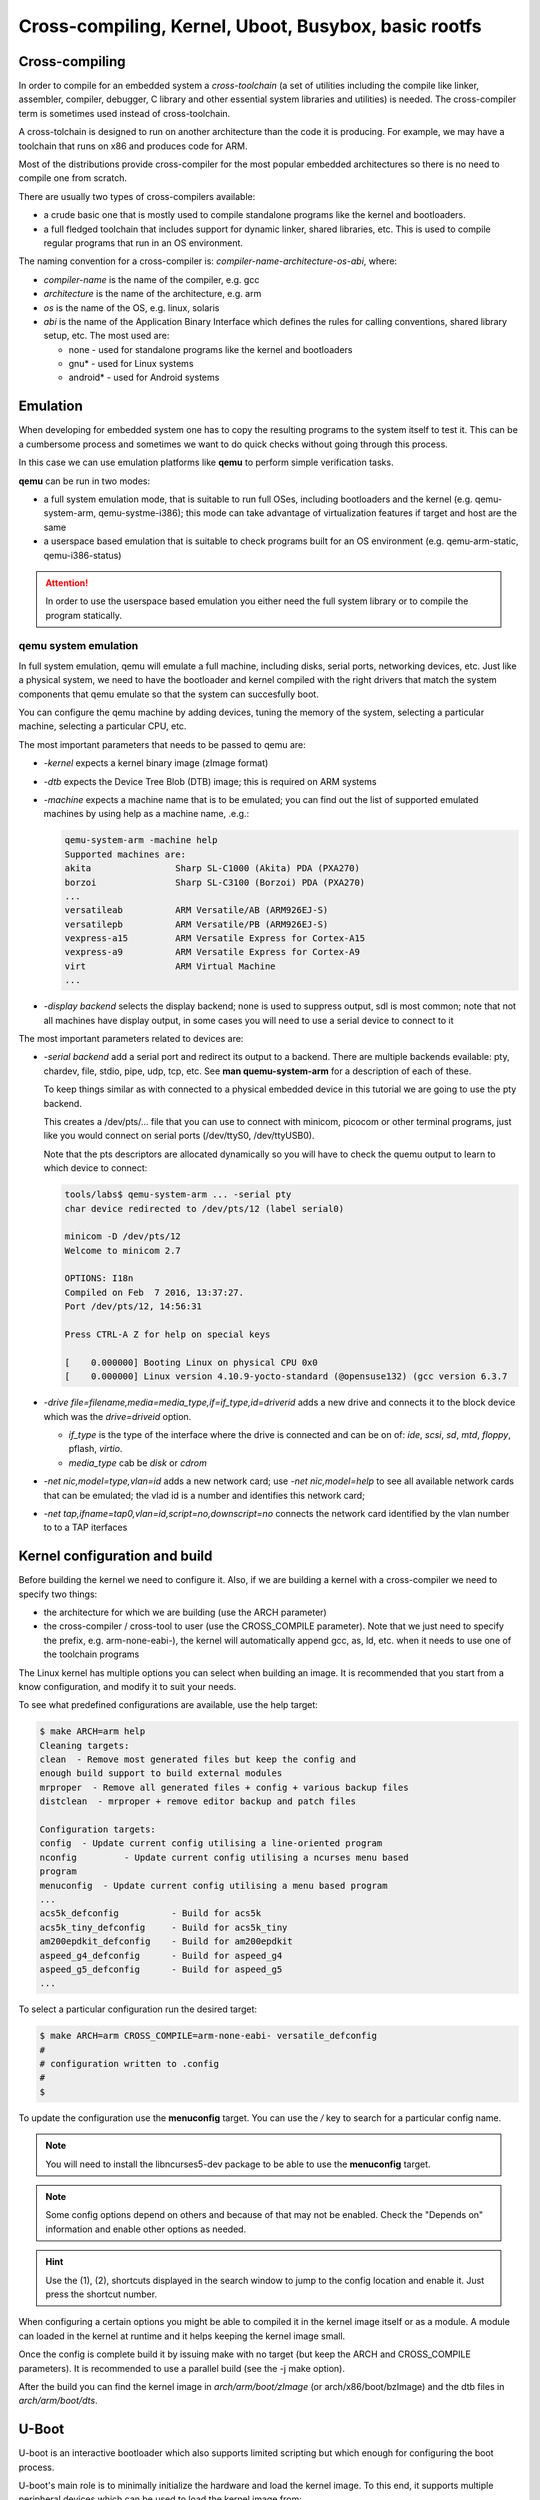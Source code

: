 =====================================================
Cross-compiling, Kernel, Uboot, Busybox, basic rootfs
=====================================================

Cross-compiling
===============

In order to compile for an embedded system a *cross-toolchain* (a set
of utilities including the compile like linker, assembler, compiler,
debugger, C library and other essential system libraries and
utilities) is needed. The cross-compiler term is sometimes used
instead of cross-toolchain.

A cross-tolchain is designed to run on another architecture than the
code it is producing. For example, we may have a toolchain that runs
on x86 and produces code for ARM.

Most of the distributions provide cross-compiler for the most popular
embedded architectures so there is no need to compile one from
scratch.

There are usually two types of cross-compilers available:

* a crude basic one that is mostly used to compile standalone programs
  like the kernel and bootloaders.

* a full fledged toolchain that includes support for dynamic linker,
  shared libraries, etc. This is used to compile regular programs that
  run in an OS environment.

The naming convention for a cross-compiler is: *compiler-name*-*architecture*-*os*-*abi*, where:

* *compiler-name* is the name of the compiler, e.g. gcc

* *architecture* is the name of the architecture, e.g. arm

* *os* is the name of the OS, e.g. linux, solaris

* *abi* is the name of the Application Binary Interface which defines
  the rules for calling conventions, shared library setup, etc. The most
  used are:

  * none - used for standalone programs like the kernel and bootloaders

  * gnu* - used for Linux systems

  * android* - used for Android systems

Emulation
=========

When developing for embedded system one has to copy the resulting
programs to the system itself to test it. This can be a cumbersome
process and sometimes we want to do quick checks without going through
this process.

In this case we can use emulation platforms like **qemu** to perform
simple verification tasks.

**qemu** can be run in two modes:

* a full system emulation mode, that is suitable to run full OSes,
  including bootloaders and the kernel (e.g. qemu-system-arm,
  qemu-systme-i386); this mode can take advantage of virtualization
  features if target and host are the same

* a userspace based emulation that is suitable to check programs built
  for an OS environment (e.g. qemu-arm-static, qemu-i386-status)

.. attention:: In order to use the userspace based emulation you
	       either need the full system library or to compile the
	       program statically.

qemu system emulation
---------------------

In full system emulation, qemu will emulate a full machine, including
disks, serial ports, networking devices, etc. Just like a physical
system, we need to have the bootloader and kernel compiled with the
right drivers that match the system components that qemu emulate so
that the system can succesfully boot.

You can configure the qemu machine by adding devices, tuning the
memory of the system, selecting a particular machine, selecting a
particular CPU, etc.

The most important parameters that needs to be passed to qemu are:

* *-kernel* expects a kernel binary image (zImage format)

* *-dtb* expects the Device Tree Blob (DTB) image; this is required on
  ARM systems

* *-machine* expects a machine name that is to be emulated; you can
  find out the list of supported emulated machines by using help as a
  machine name, .e.g.:

  .. code-block:: shell

     qemu-system-arm -machine help
     Supported machines are:
     akita                Sharp SL-C1000 (Akita) PDA (PXA270)
     borzoi               Sharp SL-C3100 (Borzoi) PDA (PXA270)
     ...
     versatileab          ARM Versatile/AB (ARM926EJ-S)
     versatilepb          ARM Versatile/PB (ARM926EJ-S)
     vexpress-a15         ARM Versatile Express for Cortex-A15
     vexpress-a9          ARM Versatile Express for Cortex-A9
     virt                 ARM Virtual Machine
     ...

* *-display* *backend* selects the display backend; none is used to
  suppress output, sdl is most common; note that not all machines have
  display output, in some cases you will need to use a serial device
  to connect to it

The most important parameters related to devices are:

* *-serial* *backend* add a serial port and redirect its output to a
  backend. There are multiple backends evailable: pty, chardev, file,
  stdio, pipe, udp, tcp, etc. See **man quemu-system-arm** for a
  description of each of these.

  To keep things similar as with connected to a physical embedded
  device in this tutorial we are going to use the pty backend.

  This creates a /dev/pts/... file that you can use to connect with
  minicom, picocom or other terminal programs, just like you would
  connect on serial ports (/dev/ttyS0, /dev/ttyUSB0).

  Note that the pts descriptors are allocated dynamically so you will
  have to check the quemu output to learn to which device to connect:

  .. code-block:: shell

     tools/labs$ qemu-system-arm ... -serial pty
     char device redirected to /dev/pts/12 (label serial0)

     minicom -D /dev/pts/12
     Welcome to minicom 2.7

     OPTIONS: I18n
     Compiled on Feb  7 2016, 13:37:27.
     Port /dev/pts/12, 14:56:31

     Press CTRL-A Z for help on special keys

     [    0.000000] Booting Linux on physical CPU 0x0
     [    0.000000] Linux version 4.10.9-yocto-standard (@opensuse132) (gcc version 6.3.7

* *-drive file=filename,media=media_type,if=if_type,id=driverid* adds
  a new drive and connects it to the block device which was the
  *drive=driveid* option.

  * *if_type* is the type of the interface where the drive is
    connected and can be on of: *ide*, *scsi*, *sd*, *mtd*, *floppy*,
    pflash, *virtio*.

  * *media_type* cab be *disk* or *cdrom*

* *-net nic,model=type,vlan=id* adds a new network card; use *-net
  nic,model=help* to see all available network cards that can be
  emulated; the vlad id is a number and identifies this network card;

* *-net tap,ifname=tap0,vlan=id,script=no,downscript=no* connects the
  network card identified by the vlan number to to a TAP iterfaces


Kernel configuration and build
==============================

Before building the kernel we need to configure it. Also, if we are
building a kernel with a cross-compiler we need to specify two things:

* the architecture for which we are building (use the ARCH parameter)

* the cross-compiler / cross-tool to user (use the CROSS_COMPILE
  parameter). Note that we just need to specify the prefix,
  e.g. arm-none-eabi-), the kernel will automatically append gcc, as,
  ld, etc. when it needs to use one of the toolchain programs

The Linux kernel has multiple options you can select when building an
image. It is recommended that you start from a know configuration, and
modify it to suit your needs.

To see what predefined configurations are available, use the help
target:

.. code-block:: shell

   $ make ARCH=arm help
   Cleaning targets:
   clean  - Remove most generated files but keep the config and
   enough build support to build external modules
   mrproper  - Remove all generated files + config + various backup files
   distclean  - mrproper + remove editor backup and patch files

   Configuration targets:
   config  - Update current config utilising a line-oriented program
   nconfig         - Update current config utilising a ncurses menu based
   program
   menuconfig  - Update current config utilising a menu based program
   ...
   acs5k_defconfig          - Build for acs5k
   acs5k_tiny_defconfig     - Build for acs5k_tiny
   am200epdkit_defconfig    - Build for am200epdkit
   aspeed_g4_defconfig      - Build for aspeed_g4
   aspeed_g5_defconfig      - Build for aspeed_g5
   ...

To select a particular configuration run the desired target:

.. code-block:: shell

   $ make ARCH=arm CROSS_COMPILE=arm-none-eabi- versatile_defconfig
   #
   # configuration written to .config
   #
   $

To update the configuration use the **menuconfig** target. You can use
the */* key to search for a particular config name.

.. note:: You will need to install the libncurses5-dev package to be
	  able to use the **menuconfig** target.

.. note:: Some config options depend on others and because of that may
	  not be enabled. Check the "Depends on" information and
	  enable other options as needed.

.. hint:: Use the (1), (2), shortcuts displayed in the search window
	  to jump to the config location and enable it. Just press the
	  shortcut number.

When configuring a certain options you might be able to compiled it in
the kernel image itself or as a module. A module can loaded in the
kernel at runtime and it helps keeping the kernel image small.

Once the config is complete build it by issuing make with no target
(but keep the ARCH and CROSS_COMPILE parameters). It is recommended to
use a parallel build (see the -j make option).

After the build you can find the kernel image in
*arch/arm/boot/zImage* (or arch/x86/boot/bzImage) and the dtb files in
*arch/arm/boot/dts*.


U-Boot
======

U-boot is an interactive bootloader which also supports limited
scripting but which enough for configuring the boot process.

U-boot's main role is to minimally initialize the hardware and load
the kernel image. To this end, it supports multiple peripheral devices
which can be used to load the kernel image from:

* various flash devices

* SD card / eMMC devices

* USB storage

* remotely, via TFTP; it supports various ethernet devices as well as
  standard USB ethernet dongles (USB CDC)

* raw block devices or FAT, EXT2 or EXT4 filesystems


Configuration and build
-----------------------

U-Boot shares the same build and configuration infrastructure as the
kernel. Because of that, building and configuring u-boot is very
similar with the kernel.

The same ARCH and CROSS_COMPILE make variables can be used to select
the architecture and cross-compiler. As the kernel, u-boot must be
first configure before building the image.

The supported images are stored in the *configs/* directory and you
can use one of the filenames there as the target to start with an
already predefined configuration.

To update a configuration use the **menuconfig** target. See the
`Kernel configuration and build` section on more information about the
**menuconfig** target.

Differently from the kernel, U-Boot does not suport modules, all
options are either built in the image or are disabled.

The compiled image is called *u-boot* and is placed in the top
directory.


Boot formats
------------

U-boot also support multiple "boot formats", basically it knows how to
interpret the given file, load it at the write address, descompress
it, performs relocations, and jump to the entry point. The supported
formats are:

* bootm - boot an application image from file

* bootz - boots a Linux zImage from memory

* bootelf - boot from an ELF image in memory

* bootefi - boots an EFI payload from memory

* bootp - boot image via network using BOOTP/TFTP protocol


Enviroment variables
--------------------

U-boot support persistent storage for its configuration, called
environment. The environment is composed of multiple variables, each
with its own values. The environment can be manipulated with the
following commands:

* env default [-f] -a - [forcibly] reset default environment

* env default [-f] var [...] - [forcibly] reset variable(s) to their default values

* env delete [-f] var [...] - [forcibly] delete variable(s)

* env export [-t | -b | -c] [-s size] addr [var ...] - export environment

* env import [-d] [-t [-r] | -b | -c] addr [size] - import environment

* env print [-a | name ...] - print environment

* env run var [...] - run commands in an environment variable

* env save - save environment

* env set [-f] name [arg ...]

Some environment variables have special meaning:

* bootcmd - the contents of this variable is run by u-boot if the boot
  is not interrupted

* bootargs - the contents of this variable is passed to the kernel

* bootdelay - how many seconds to wait before performing autoboot

* baudrate - the baudrate to be used by the serial driver

Other variables have a a somehow standard meaning, and they are used
in the boot scripts, although the actual names may be different
accross different boards:

* ftd_file - the DTB file name that is to be loaded by the boot scripts

* ftd_addr - address in memory where the DTB file is loaded

* kernel_addr / load_addr - address in memory where to load the kernel

Booting from eMMC
-----------------

Booting from eMMC involves two steps: selecting the eMMC device and
partition and than loading the zImage and DTB files from either the
raw device (from a given sector) or from a filesystem.

The usual sequence is the following: set the mmc device, issue the mmc
rescan commands to read the partitions, and then issuing the fatload,
ext2load or ext4load commands to load a file to a specified address.

.. code-block:: shell

   => mmc dev 0
   => mmc rescan
   => fatload mmc 0:1 ${loadaddr} ${zImage}
   => fatload mmc 0:1 ${ftdaddr} ${fdtfile}
   => bootz ${loadaddr} - ${ftdaddr}


Booting via TFTP
----------------

The TFTP boot process relies on DHCP to obtain an IP address from the
server and then load images (zImage, dtb) in memory with the TFTP
protocol. This is an example of a TFTP boot sequence:

.. code-block:: shell

   => tftpboot ${loadaddr} ${zImage}
   => tftpboot ${ftdaddr} ${fdtfile}
   => bootz ${loadaddr} - ${ftdaddr}

.. note:: If the an USB ethernet device is used you need to start the
	  usb stack first:

	  .. code-block:: shell

	     => usb start

Busybox
=======

Busybox is a standalone program that contains most of the basic tools
needed for a Linux system. It is used in small system, where we don't
have space to use the full system utilities. It alone can be used to
create a fully functional (although limited) Linux system.

.. note:: The tools that busybox offers are limited in functionality
	  as they are rewritten from scratch to save space.

Busybox uses the same configuration and building system as the kernel
or u-boot. As before the ARCH and CROSS_COMPILE make variables can be
used to select the architecture and cross-compiler.

The build process will produce a single binary, usually statically
linked, called *busybox*. In order to replicate the functionality of a
regular Linux system busybox creates symbolic links to itself, at
runtime, with the names of the commands it supports.

The commands the busybox supports are configurable from its
config. Here are the commands that are supported on a typical
configuration:

.. code-block:: shell

   BusyBox v1.22.1 (Ubuntu 1:1.22.0-15ubuntu1) multi-call binary.
   BusyBox is copyrighted by many authors between 1998-2012.
   Licensed under GPLv2. See source distribution for detailed
   copyright notices.

   Usage: busybox [function [arguments]...]
   or: busybox --list[-full]
   or: busybox --install [-s] [DIR]
   or: function [arguments]...

   BusyBox is a multi-call binary that combines many common Unix
   utilities into a single executable.  Most people will create a
   link to busybox for each function they wish to use and BusyBox
   will act like whatever it was invoked as.

   Currently defined functions:
   [, [[, acpid, adjtimex, ar, arp, arping, ash, awk, basename, blockdev,
   brctl, bunzip2, bzcat, bzip2, cal, cat, chgrp, chmod, chown, chpasswd,
   chroot, chvt, clear, cmp, cp, cpio, crond, crontab, cttyhack, cut, date,
   dc, dd, deallocvt, depmod, devmem, df, diff, dirname, dmesg, dnsdomainname,
   dos2unix, dpkg, dpkg-deb, du, dumpkmap, dumpleases, echo, ed, egrep, env,
   expand, expr, false, fdisk, fgrep, find, fold, free, freeramdisk, fstrim,
   ftpget, ftpput, getopt, getty, grep, groups, gunzip, gzip, halt, head,
   hexdump, hostid, hostname, httpd, hwclock, id, ifconfig, ifdown, ifup,
   init, insmod, ionice, ip, ipcalc, kill, killall, klogd, last, less, ln,
   loadfont, loadkmap, logger, login, logname, logread, losetup, ls, lsmod,
   lzcat, lzma, lzop, lzopcat, md5sum, mdev, microcom, mkdir, mkfifo, mknod,
   mkswap, mktemp, modinfo, modprobe, more, mount, mt, mv, nameif, nc,
   netstat, nslookup, od, openvt, passwd, patch, pidof, ping, ping6,
   pivot_root, poweroff, printf, ps, pwd, rdate, readlink, realpath, reboot,
   renice, reset, rev, rm, rmdir, rmmod, route, rpm, rpm2cpio, run-parts, sed,
   seq, setkeycodes, setsid, sh, sha1sum, sha256sum, sha512sum, sleep, sort,
   start-stop-daemon, stat, static-sh, strings, stty, su, sulogin, swapoff,
   swapon, switch_root, sync, sysctl, syslogd, tac, tail, tar, taskset, tee,
   telnet, telnetd, test, tftp, time, timeout, top, touch, tr, traceroute,
   traceroute6, true, tty, tunctl, udhcpc, udhcpd, umount, uname, uncompress,
   unexpand, uniq, unix2dos, unlzma, unlzop, unxz, unzip, uptime, usleep,
   uudecode, uuencode, vconfig, vi, watch, watchdog, wc, wget, which, who,
   whoami, xargs, xz, xzcat, yes, zcat

Busybox implements support for the init program, which is essential in
starting a Linux environment. It is much simpler that the full
implementation, but it still offers compatibility with the
*/etc/inittab* configuration file that is used to start services.

The inittab format is pretty simple: *<id>:<action>:<command to run>*,
where:

* *id* is an id for the services

* *action* is

  * *respawn* if we want the process restarted when it terminates

  * *sysinit* if this process should only run once when the system
    boots


Here is a very simple example that runs the */etc/rcS* script at boot
time, starts and respawn a shell on the serial console, and runs the
login utility on 5 the virtual terminals.

.. code-block:: c

   ::sysinit:/etc/rcS
   ttyAMA0::respawn:-/bin/sh
   ::respawn:/sbin/getty 38400 tty1
   ::respawn:/sbin/getty 38400 tty2
   ::respawn:/sbin/getty 38400 tty3
   ::respawn:/sbin/getty 38400 tty4
   ::respawn:/sbin/getty 38400 tty5


Linux root filesystem
======================

The root filesystem is the filesystem the kernel mounts before
executing the init process. Linux supports multiple types of root
filesystems: initrd (initial ram disk), NFS root (root filesystem over
the network) or a "regular" block filesystem.


initrd
------

initrd is used small embedded systems where we don't need a block
filesystem. In this case the bootloader loads a small cpio (.gz)
archive in memory and announce this to the kernel. The kernel will
decompress this archive in the special rootfs filesystem (which is a
ram based virtual filesystem).

.. note:: Most bootloaders have special boot commands or arguments to
	  boot commands that tells the kernel about where in RAM is
	  initrd located (e.g. bootz in u-boot, initrd in boot). In
	  case of qemu, you can specify the initrd with the *-initrd*
	  flag.

It is also used by distributions that address a large base of
different types of systems and where not all block devices or
filesystems are compiled in the kernel to keep the kernel images
small. In this case the distributions create an initrd that is
tailored to the system where the distribution is being installed which
contains the kernel modules needed to mount the root filesystem
(usually uncommon block device drivers, bus controller or
filesystems).

NFS root
--------

NFS root is the setup where the root filesystem is mounted over the
networking, from a Network File Server. This setup is activated when
the *nfsroot* option is passed to the kernel. It has the following
syntax:

.. code-block:: shell

   nfsroot=[<server-ip>:]<root-dir>[,<nfs-options>]

This setup also requires early IP configuration, before userspace
boots. This can be accomplished by setting another kernel options,
*ip*:

.. code-block:: shell

   ip=<client-ip>:<server-ip>:<gw-ip>:<netmask>:<hostname>:<device>:<autoconf>:<dns0-ip>:<dns1-ip>

The most common way to use this option is "ip=dhcp" (the *autoconf*
parameter can appear alone as the value to the *ip* parameter).

For details see about these options see
*Documentation/filesystems/nfs/nfsroot.txt*.


Exercises
=========

1. Installing cross-compiler
----------------------------

For this task we will install an ARM cross-compiler on an x86
system. Use the system package manager utility to install a gcc ARM
cross-compiler.

.. hint:: On Ubuntu you can use the *apt-cache* tool to query which
	  packages are available:

	  .. code-block:: shell

	     $ sudo apt-cache search gcc-arm
	     gcc-arm-linux-gnueabihf - GNU C compiler for the armhf architecture
	     gcc-arm-linux-androideabi - cross toolchain and binutils for Android/Bionic on ARM
	     gcc-arm-linux-gnueabi - GNU C compiler for the armel architecture
	     gcc-arm-none-eabi - GCC cross compiler for ARM Cortex-A/R/M processors
	     gcc-arm-none-eabi-source - GCC cross compiler for ARM Cortex-A/R/M processors (source)

.. hint:: On Ubuntu you can use the *apt-get* tool to install a
	  package:

	  .. code-block:: shell

	     $ sudo apt-get install gcc-arm-linux-gnueabi gcc-arm-none-eabi

For the next task compile a basic hello world program:

.. code-block:: c

   #include <stdio.h>

   int main(void)
   {
       printf("Hello world!\n");
   }


.. note:: Using se the arm-none-eabi-gcc cross-compiler will not be
	  successfull because this basic cross-compiler does not have
	  support for building regular programs that are suposed to
	  run in a OS.

	  .. code-block:: shell

	     tools/labs $ $ arm-none-eabi-gcc templates/kernel_uboot/hello_world.c
	     /usr/lib/gcc/arm-none-eabi/4.9.3/../../../arm-none-eabi/lib/libc.a(lib_a-exit.o): In function `exit':
	     /build/newlib-5zwpxE/newlib-2.2.0+git20150830.5a3d536/build/arm-none-eabi/newlib/libc/stdlib/../../../../../newlib/libc/stdlib/exit.c:70: undefined reference to `_exit'
	     /usr/lib/gcc/arm-none-eabi/4.9.3/../../../arm-none-eabi/lib/libc.a(lib_a-sbrkr.o): In function `_sbrk_r':
	     /build/newlib-5zwpxE/newlib-2.2.0+git20150830.5a3d536/build/arm-none-eabi/newlib/libc/reent/../../../../../newlib/libc/reent/sbrkr.c:58: undefined reference to `_sbrk'
	     /usr/lib/gcc/arm-none-eabi/4.9.3/../../../arm-none-eabi/lib/libc.a(lib_a-writer.o): In function `_write_r':
	     /build/newlib-5zwpxE/newlib-2.2.0+git20150830.5a3d536/build/arm-none-eabi/newlib/libc/reent/../../../../../newlib/libc/reent/writer.c:58: undefined reference to `_write'
	     /usr/lib/gcc/arm-none-eabi/4.9.3/../../../arm-none-eabi/lib/libc.a(lib_a-closer.o): In function `_close_r':
	     /build/newlib-5zwpxE/newlib-2.2.0+git20150830.5a3d536/build/arm-none-eabi/newlib/libc/reent/../../../../../newlib/libc/reent/closer.c:53: undefined reference to `_close'
	     /usr/lib/gcc/arm-none-eabi/4.9.3/../../../arm-none-eabi/lib/libc.a(lib_a-lseekr.o): In function `_lseek_r':
	     /build/newlib-5zwpxE/newlib-2.2.0+git20150830.5a3d536/build/arm-none-eabi/newlib/libc/reent/../../../../../newlib/libc/reent/lseekr.c:58: undefined reference to `_lseek'
	     /usr/lib/gcc/arm-none-eabi/4.9.3/../../../arm-none-eabi/lib/libc.a(lib_a-readr.o): In function `_read_r':
	     /build/newlib-5zwpxE/newlib-2.2.0+git20150830.5a3d536/build/arm-none-eabi/newlib/libc/reent/../../../../../newlib/libc/reent/readr.c:58: undefined reference to `_read'
	     /usr/lib/gcc/arm-none-eabi/4.9.3/../../../arm-none-eabi/lib/libc.a(lib_a-fstatr.o): In function `_fstat_r':
	     /build/newlib-5zwpxE/newlib-2.2.0+git20150830.5a3d536/build/arm-none-eabi/newlib/libc/reent/../../../../../newlib/libc/reent/fstatr.c:62: undefined reference to `_fstat'
	     /usr/lib/gcc/arm-none-eabi/4.9.3/../../../arm-none-eabi/lib/libc.a(lib_a-isattyr.o): In function `_isatty_r':
	     /build/newlib-5zwpxE/newlib-2.2.0+git20150830.5a3d536/build/arm-none-eabi/newlib/libc/reent/../../../../../newlib/libc/reent/isattyr.c:58: undefined reference to `_isatty'
	     collect2: error: ld returned 1 exit status


After sucessfully compiling the program determine if this is indeed an
ARM binary.

.. hint:: Use the arm-linux-gnueabi-gcc cross-compiler and file to
	  inspect the binary.

	  .. code-block:: shell

	     tools/labs $ arm-linux-gnueabi-gcc templates/kernel_uboot/hello_world.c
	     tools/labs $ file a.out
	     a.out: ELF 32-bit LSB executable, ARM, EABI5 version 1 (SYSV), dynamically linked, interpreter /lib/ld-linux.so.3, for GNU/Linux 3.2.0, BuildID[sha1]=f673b3d4e773965cbfc954f1f95a3dd103093ea4, not stripped


Next, lets verify that this binary can be run on ARM platforms.

.. hint:: Use qemu in user emulation mode.

.. attention:: By default the program is compiled to use dynamic
	       shared objects and most likely you will not have an ARM
	       rootfs available, thus the emulation will fail:

	       .. code-block:: shell

		  tools/labs $ qemu-arm-static ./a.out
		  /lib/ld-linux.so.3: No such file or directory

.. hint:: Compile the program statically and then test it with qemu in
	  user emulation mode:

	  .. code-block:: shell

	     tools/labs$ arm-linux-gnueabi-gcc -static templates/kernel_uboot/hello_world.c
	     tools/labs$ qemu-arm-static ./a.out
	     Hello world!

2. Download and run Yocto precompiled images
---------------------------------------------

Download a Yocto qemu image for ARM and run it in full system
emulation.

.. note:: You can download precompiled Yocto images from
	  http://downloads.yoctoproject.org/releases/yocto.


Download both the prebuilt kernel image (*zImage*) and a DTB (Device
Tree Blob) for the emulated machine (zImage-versatile-pb.dtb).

Boot the kernel using the downloaded images.

.. hint:: Use the -kernel, -dtb and -machine parameters to
	  qemu-system-arm.

.. note:: You will notice that the kernel will start booting but it
	  will soon "panic" because there is no root filesystem to
	  mount:

	  .. code-block:: shell

			  [    7.199378] VFS: Unable to mount root fs on unknown-block(0,0)
			  [    7.201632] User configuration error - no valid root filesystem found
			  [    7.203310] Kernel panic - not syncing: Invalid configuration from end user prevg
			  [    7.206379] CPU: 0 PID: 1 Comm: swapper Not tainted 4.10.9-yocto-standard #1
			  [    7.208081] Hardware name: ARM-Versatile (Device Tree Support)
			  [    7.210825] [<c0017890>] (unwind_backtrace) from [<c0013c50>] (show_stack+0x20/0)
			  [    7.215067] [<c0013c50>] (show_stack) from [<c03be03c>] (dump_stack+0x20/0x28)
			  [    7.219920] [<c03be03c>] (dump_stack) from [<c00e90ac>] (panic+0xc4/0x240)
			  [    7.222418] [<c00e90ac>] (panic) from [<c097f400>] (mount_block_root+0x1d0/0x2b4)
			  [    7.227614] [<c097f400>] (mount_block_root) from [<c097f6ac>] (mount_root+0xd0/0)
			  [    7.232490] [<c097f6ac>] (mount_root) from [<c097f88c>] (prepare_namespace+0x188)
			  [    7.237579] [<c097f88c>] (prepare_namespace) from [<c097ef5c>] (kernel_init_free)
			  [    7.243256] [<c097ef5c>] (kernel_init_freeable) from [<c06d90cc>] (kernel_init+0)
			  [    7.249449] [<c06d90cc>] (kernel_init) from [<c000f890>] (ret_from_fork+0x14/0x2)
			  [    7.255485] ---[ end Kernel panic - not syncing: Invalid configuration from end g


Add a serial device to the qemu configuration that is redirected to a
pts virtual terminal and boot with no display. Connect to the serial
with minicom or picocom.

.. hint:: Find out the pts descriptor you need to connect to from the
	  qemu output. See `qemu system emulation`_ on how to add a
	  serial device.

Download qemu rootfs image and boot to userspace.

.. hint:: Download core-image-minimal-qemuarm.ext4 and add a new drive
	  to qemu. See `qemu system emulation`_ on how to add a new
	  drive.

.. hint:: If you are seeing the following error:

	  .. code-block:: shell

	     [    7.115236] 010f            4096 ram15
	     [    7.115245]  (driver?)
	     [    7.117659] 0800            8788 sda
	     [    7.117701]  driver: sd
	     [    7.120932] VFS: Unable to mount root fs on unknown-block(0,0)
	     [    7.122458] User configuration error - no valid root filesystem found

	  you need to tell the kernel what is the device that the root
	  filesystem neesd to be mounted


3. Configure and build kernel
-----------------------------

Configure your own kernel, build it and boot it. Make sure to change
the -kernel and -dtb options to point to the new files (see `Kernel
configuration and build`_).

.. hint:: Start with the default config for the veratile machine. Use
	  the ARCH and CROSS_COMPILE make variables to select the
	  architecture and the toolchain to use.

.. hint:: If the following error message is seen when booting the
	  compiled image:

	  .. code-block:: shell

	     010f            4096 ram15
	     (driver?)
	     Kernel panic - not syncing: VFS: Unable to mount root fs on unknown-block(0,0)

	  and a drive option has been added to qemu, it means that the
	  disk driver is not configured. To determine which drivers we
	  need to compile, boot with the Yocto kernel and work your
	  way back from the /dev/sda device:

	  .. code-block:: shell

	     root@qemuarm:~# ls -la /sys/block/sda/device/  | grep driver
	     lrwxrwxrwx    1 root     root             0 May 27 15:37 driver -> ../../../../../../../../../bus/scsi/drivers/sd
	     root@qemuarm:~# ls -la /sys/block/ | grep sda
	     lrwxrwxrwx    1 root     root             0 May 27 14:43 sda -> ../devices/platform/amba/10001000.pci-controller/pci0000:00/0000:00:0c.0/host0/target0:0:0/0:0:0:0/block/sda
	     root@qemuarm:~# ls -la /sys/devices/platform/amba/10001000.pci-controller/pci0000:00/0000:00:0c.0/ | grep driver
	     lrwxrwxrwx    1 root     root             0 May 27 14:44 driver -> ../../../../../../bus/pci/drivers/sym53c8xx
	     -rw-r--r--    1 root     root          4096 May 27 14:44 driver_override
	     root@qemuarm:~# ls -la /sys/devices/platform/amba/10001000.pci-controller | grep driver
	     lrwxrwxrwx    1 root     root             0 May 27 14:47 driver -> ../../../../bus/platform/drivers/versatile-pci
	     -rw-r--r--    1 root     root          4096 May 27 14:47 driver_override

	  Based on the above information we determined that we need
	  the SCSI disk driver (BLK_DEV_SD), sym53c8xx SCSI driver as
	  well as the versatile-pci PCI driver. Search and enable
	  those two options (along with any required dependencies)
	  with the **menuconfig** target.

.. hint:: If the following error message is seen even after compiling
	  the disk drivers:

	  .. code-block:: c

	     [    4.366983] No filesystem could mount root, tried:
	     [    4.367000]  ext2
	     [    4.367097]  cramfs
	     [    4.367140]  minix
	     [    4.367183]  romfs
	     [    4.367232]
	     [    4.367416] Kernel panic - not syncing: VFS: Unable to mount root fs on unknown-)

	  it means that we did not compile in the filesystem driver
	  for the image we are using. Enable to required filesystem
	  driver in the kernel config.


.. hint:: If the following error message is seen even after compling
	  the ext4 filesystem:

	  .. code-block:: c

	     [    5.908464] EXT4-fs (sda): re-mounted. Opts: data=ordered
	     [   13.364109] sd 0:0:0:0: [sda] Synchronizing SCSI cache
	     [   13.371596] reboot: System halted

	  just enabled devtmpfs.

Verify that you have booted your own compiled kernel.

.. hint:: Check the /proc/version file.


4. u-boot configuration and boot
--------------------------------

Download the uboot source from git://git.denx.de/u-boot.git and
checkout at v2017.05 tag. Then build an image for the
vexpress_ca9x4 machine and boot it with qemu.


.. hint:: For all make commands don't forget to set the architecture
	  and cross-compiler.

.. hint:: You can specify the uboot image to qemu with the -kernel
	  parameter.

.. hint:: Select the same machine to emulate as the image was built
	  for.

.. hint:: This particular uboot image will not show anything on the
	  display. Make sure to setup a serial device which you can
	  use to interact with uboot.

If all goes well you will be greeting with the following text on the
serial:

.. code-block:: c

   U-Boot 2017.05 (May 27 2017 - 20:45:08 +0300)

   DRAM:  128 MiB
   WARNING: Caches not enabled
   Flash: 128 MiB
   MMC:   MMC: 0
   *** Warning - bad CRC, using default environment

   In:    serial
   Out:   serial
   Err:   serial
   Net:   smc911x-0
   Hit any key to stop autoboot:  2

5. U-boot basic commands
-------------------------

Inspect the environment variables and determine the list and order of
the boot methods the bootloader will try, based on the curret /
default configuration.


.. hint:: Start inspecting from bootcmd, and follow the various
	  commands and variables it jumps through


6. U-boot: load and boot kernel from mmc
-----------------------------------------

For this task we want to prepare an SD card image based on the
downloaded Yocto image and use it to boot the system using u-boot.

Start by recompiling the kernel for the the *vexpress* platform and
verify that it boots using qemu.

.. note:: You won't be able to mount the root filesystem yet, since
	  this platform does not have suppport for PCI and SCSI, but
	  you should see the kernel boot and stuck here:

	  .. code-block:: shell

	  VFS: Cannot open root device "sda" or unknown-block(0,0): error -6
	  Please append a correct "root=" boot option; here are the available partitions:
	  1f00          131072 mtdblock0
	  (driver?)
	  1f01           32768 mtdblock1
	  (driver?)
	  Kernel panic - not syncing: VFS: Unable to mount root fs on unknown-block(0,0)
	  CPU: 0 PID: 1 Comm: swapper/0 Not tainted 4.12.0-rc1+ #18
	  Hardware name: ARM-Versatile Express
	  [<8010f2e0>] (unwind_backtrace) from [<8010b7e8>] (show_stack+0x10/0x14)
	  [<8010b7e8>] (show_stack) from [<803b1f10>] (dump_stack+0x94/0xa8)
	  [<803b1f10>] (dump_stack) from [<801d4d58>] (panic+0xdc/0x254)
	  [<801d4d58>] (panic) from [<8090123c>] (mount_block_root+0x1c0/0x294)
	  [<8090123c>] (mount_block_root) from [<8090142c>] (mount_root+0x11c/0x124)
	  [<8090142c>] (mount_root) from [<8090158c>] (prepare_namespace+0x158/0x1a0)
	  [<8090158c>] (prepare_namespace) from [<80900ed8>] (kernel_init_freeable+0x270/0x28)
	  [<80900ed8>] (kernel_init_freeable) from [<806547ac>] (kernel_init+0x8/0x110)
	  [<806547ac>] (kernel_init) from [<80107638>] (ret_from_fork+0x14/0x3c)
	  ---[ end Kernel panic - not syncing: VFS: Unable to mount root fs on unknown-block()


.. hint:: If you don't see any boot messages on the serial port use
	  the "console=ttyAMA0". The default config for this platform
	  is to use the frame buffer console.

Next configure qemu to emulate an SD card, change the kernel
parameters to use to use the SD card for the root filesystem and this
time we should be able to complete the boot to userspace.

.. hint:: Add a new drive to the qemu configuration with the interface
	  type set to *sd*.

.. hint:: If you see the following error:

	  .. code-block:: c

	     VFS: Cannot open root device "sda" or unknown-block(0,0): error -6
	     Please append a correct "root=" boot option; here are the available partitions:
	     1f00          131072 mtdblock0
	     (driver?)
	     1f01           32768 mtdblock1
	     (driver?)
	     b300          102400 mmcblk0
	     driver: mmcblk
	     Kernel panic - not syncing: VFS: Unable to mount root fs on unknown-block(0,0)

	  it means that you didn't set a correct root option for the
	  kernel. Fortunatelly the output above is letting us know
	  what block device are available. Since we want to use the SD
	  card, mmcblk0 is our device.


OK, now that we determined the qemu configuration and kernel
parameters we can start to prepare the SD card so that we can use it
from uboot to load and boot the kernel.

First enlarge the Yocto image to make space for the zImage and dtb
file. For this we will use the **resize2fs** tool to increase the size
to 50M.

.. note:: You might need to run fsck.ext4 if the tools refuses to
	  increase the size.

Then copy the zImage and dtb file to the */boot* directory on the
image.

.. hint:: Mount the image with the -o loop option and copy the
	  required files, then umount the image:

	  .. code-block:: shell

	     sudo mount core-image-minimal-qemuarm.ext4 /tmp/mnt
	     sudo cp ~/src/linux/arch/arm/boot/zImage /mnt/tmp/boot
	     sudo cp ~/src/linux/arch/arm/boot/dts/vexpress-v2p-ca9.dtb /tmp/mnt/boot/
	     sudo umount /tmp/mnt

At this point we are ready to use the SD card. Use qemu with the same
configuration as above and boot u-boot instead of the kernel.

.. hint:: Remove the -dtb option since we are going to load it from
	  the emulated SD card.

Now we should load the bzImage and dtb from the SD card to
memory. Before doing so, we need to inspect the memory mapping to
and determine where can we load them.

.. hint:: Use the bdinfo command:

   .. code-block:: shell

      => bdinfo
      arch_number = 0x000008E0
      boot_params = 0x60002000
      DRAM bank   = 0x00000000
      -> start    = 0x60000000
      -> size     = 0x08000000
      DRAM bank   = 0x00000001
      -> start    = 0x80000000
      -> size     = 0x00000004
      eth0name    = smc911x-0
      ethaddr     = 52:54:00:12:34:56
      current eth = smc911x-0
      ip_addr     = <NULL>
      baudrate    = 38400 bps
      TLB addr    = 0x67FF0000
      relocaddr   = 0x67F7D000
      reloc off   = 0x0777D000
      irq_sp      = 0x67EDCEF0
      sp start    = 0x67EDCEE0

   Notice that we can only use the first DRAM bank and that the memory
   start address is 0x60000000. Also note that boot_params are stored
   at 0x60002000, so we need to give it some room.

   Given the above, a good address to load the kernel image is
   0x60008000. As for the dtb, we need to take into account the kernel
   image size (and potential increases), so 0x61000000 seems a good
   address.

Once the load addreses are determined load the files into memory and
boot the kernel. Review the `Booting from eMMC`_  section.

.. hint:: Note that in our case the emulated SD card is not partition,
	  so avoid passing one to the ext4load commands.

7. U-boot: load and boot kernel from network
--------------------------------------------

For this task we want to load the kernel and DTB from the network. To
do so, we need to add a netwoking device to the qemu configuration and
allow it to communicate with the host. We also need to setup a DHCP
and TFTP server.

First we need to setup a tap interface. Use the
*tools/labs/qemu/create_net.sh* script for that.

.. note:: The script expects *tap0* or *tap1* as a parameter and it
	  will use it to setup either one. The script will also start
	  a DHCP and a TFTP server.

	  The TFTP server will serve files from the tftp directory
	  relative to the one you run the script, so create the
	  necessary link in that directory.

Next, use the tftpboot command to load the zImage and dtb file (see
`Booting via TFTP`_).


8. Minimal rootfs with busybox
-------------------------------

For this task we will create a minimum root filesystem from scratch
and boot it with qemu setup for the *vexpress* machine we prepared for
`6. U-boot: load and boot kernel from mmc`_. To keep things simple we
will not use u-boot, we will just boot directly the kernel image.

Lets start with compiling busybox. Download the busybox tree with:

.. code-block:: shell

   $ git clone git://busybox.net/busybox.git

Use the default config and built the busybox for the ARM, using the
cross-compiler.

.. hint:: If you run into the following error:

	  .. code-block:: shell

	     CC      applets/applets.o
	     In file included from include/libbb.h:13:0,
	     from include/busybox.h:8,
	     from applets/applets.c:9:
			  include/platform.h:157:23: fatal error: byteswap.h: No such file or directory
			  # include <byteswap.h>
			  ^
	     compilation terminated.

	  it probably means that the wrong cross-compiler was
	  used. Make sure the arm-linux-gnueabi- variant is used.

Verify that you can run the compiled busybux using the qemu in
userspace emulation mode.

.. hint:: If you run into this error:

	  .. code-block:: shell

	     tools/labs $ qemu-arm-static busybox
	     /lib/ld-linux.so.3: No such file or directory

	  you need to re-compile busybox statically. Use the
	  *menuconfig* target tu select this option.

Now that we have busybox compiled we can start creating a cpio archive
for the initrd image. Place busybox at the following path
*/bin/busybox* inside the cpio archive and try to boot from
initrd. Add "rdinit=/bin/busybox" to the kernel command line to select
which program the kernel will run (default is /init).

.. hint:: Create a temporary directory (e.g. *tmp*) and place busybox
	  at /tmp/bin/busybox then issue the following command to
	  create the initrd.cpio.gz archive:

	  .. code-block:: shell

	     cd tmp; find . | cpio -o -H newc > ../initrd.cpio; cd -
	     gzip -f initrd.cpio

.. note:: The boot will still crash, because just running /bin/busybox
	  will print the available commands and exit.

Next create a link /bin/sh to /bin/busybox in the cpio archive and try
to boot /bin/sh this time.

.. note:: You will notice that this time the system will boot to
	  userspace. However, there is not much we can do:

	  .. code-block:: shell

	     / # ls
	     /bin/sh: ls: not found
	     / # df -h
	     /bin/sh: df: not found


Use the --install -s option to create the links for all available
internal commands to /bin/busybox.

.. hint:: If you are seeing errors like:

	  .. code-block:: shell

	     busybox: /usr/bin/whois: No such file or directory
	     busybox: /usr/bin/xargs: No such file or directory

	  create the missing directories.

Notice that some programs like mount do not function properly because
important virtual filesystems are not mounted. Use the initrd template
from *tools/labs/templates/kernel_uboot/initrd/* to create a minimal
functional image.
